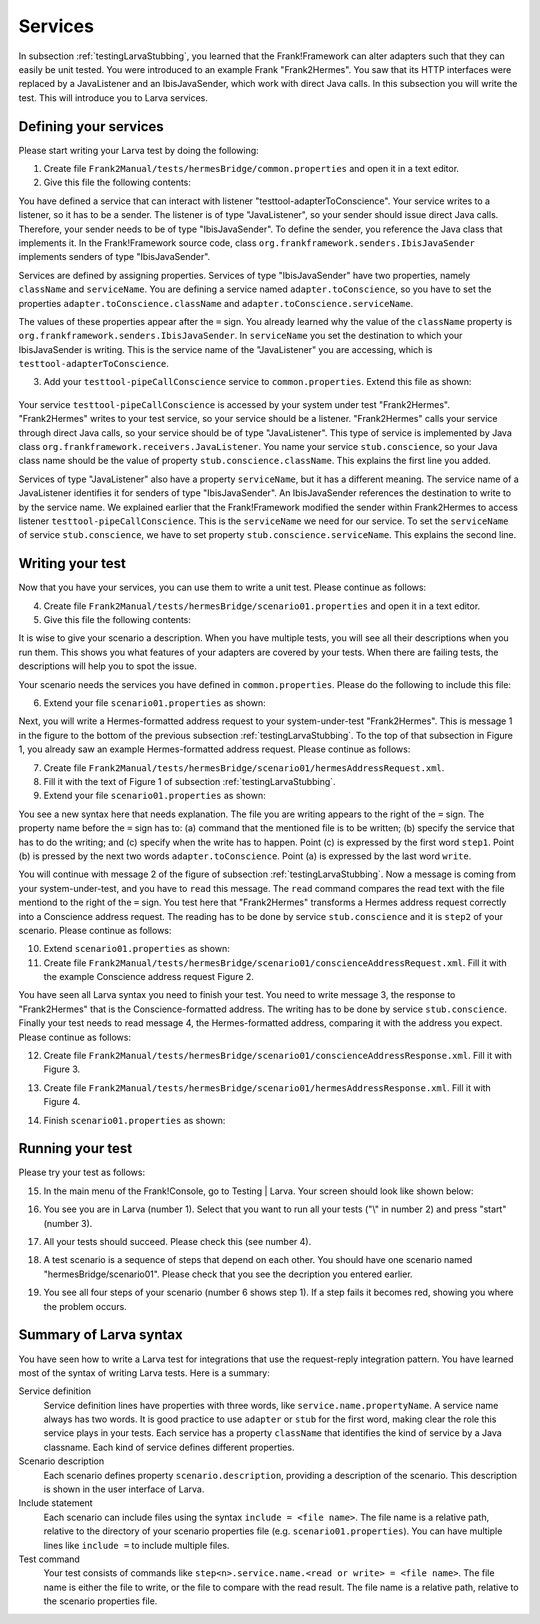 .. _testingLarvaServices:

Services
========

In subsection :ref:`testingLarvaStubbing`, you learned that the Frank!Framework can alter adapters such that they can easily be unit tested. You were introduced to an example Frank "Frank2Hermes". You saw that its HTTP interfaces were replaced by a JavaListener and an IbisJavaSender, which work with direct Java calls. In this subsection you will write the test. This will introduce you to Larva services.

Defining your services
----------------------

Please start writing your Larva test by doing the following:

#. Create file ``Frank2Manual/tests/hermesBridge/common.properties`` and open it in a text editor.
#. Give this file the following contents:

   .. literalinclude:: ../../../../srcSteps/Frank2Hermes/v505/tests/hermesBridge/common.properties

You have defined a service that can interact with listener "testtool-adapterToConscience". Your service writes to a listener, so it has to be a sender. The listener is of type "JavaListener", so your sender should issue direct Java calls. Therefore, your sender needs to be of type "IbisJavaSender". To define the sender, you reference the Java class that implements it. In the Frank!Framework source code, class ``org.frankframework.senders.IbisJavaSender`` implements senders of type "IbisJavaSender".

Services are defined by assigning properties. Services of type "IbisJavaSender" have two properties, namely ``className`` and ``serviceName``. You are defining a service named ``adapter.toConscience``, so you have to set the properties ``adapter.toConscience.className`` and ``adapter.toConscience.serviceName``.

The values of these properties appear after the ``=`` sign. You already learned why the value of the ``className`` property is ``org.frankframework.senders.IbisJavaSender``. In ``serviceName`` you set the destination to which your IbisJavaSender is writing. This is the service name of the "JavaListener" you are accessing, which is ``testtool-adapterToConscience``.

3. Add your ``testtool-pipeCallConscience`` service to ``common.properties``. Extend this file as shown:

    .. include:: ../../snippets/Frank2Hermes/v510/completeCommonProperties.txt

Your service ``testtool-pipeCallConscience`` is accessed by your system under test "Frank2Hermes". "Frank2Hermes" writes to your test service, so your service should be a listener. "Frank2Hermes" calls your service through direct Java calls, so your service should be of type "JavaListener". This type of service is implemented by Java class ``org.frankframework.receivers.JavaListener``. You name your service ``stub.conscience``, so your Java class name should be the value of property ``stub.conscience.className``. This explains the first line you added.

Services of type "JavaListener" also have a property ``serviceName``, but it has a different meaning. The service name of a JavaListener identifies it for senders of type "IbisJavaSender". An IbisJavaSender references the destination to write to by the service name. We explained earlier that the Frank!Framework modified the sender within Frank2Hermes to access listener ``testtool-pipeCallConscience``. This is the ``serviceName`` we need for our service. To set the ``serviceName`` of service ``stub.conscience``, we have to set property ``stub.conscience.serviceName``. This explains the second line.

Writing your test
-----------------

Now that you have your services, you can use them to write a unit test. Please continue as follows:

4. Create file ``Frank2Manual/tests/hermesBridge/scenario01.properties`` and open it in a text editor.
#. Give this file the following contents:

   .. literalinclude:: ../../../../srcSteps/Frank2Hermes/v515/tests/hermesBridge/scenario01.properties
      :language: none

It is wise to give your scenario a description. When you have multiple tests, you will see all their descriptions when you run them. This shows you what features of your adapters are covered by your tests. When there are failing tests, the descriptions will help you to spot the issue.

Your scenario needs the services you have defined in ``common.properties``. Please do the following to include this file:

6. Extend your file ``scenario01.properties`` as shown:

   .. include:: ../../snippets/Frank2Hermes/v520/scenario01AddInclude.txt

Next, you will write a Hermes-formatted address request to your system-under-test "Frank2Hermes". This is message 1 in the figure to the bottom of the previous subsection :ref:`testingLarvaStubbing`. To the top of that subsection in Figure 1, you already saw an example Hermes-formatted address request. Please continue as follows:

7. Create file ``Frank2Manual/tests/hermesBridge/scenario01/hermesAddressRequest.xml``.
#. Fill it with the text of Figure 1 of subsection :ref:`testingLarvaStubbing`.
#. Extend your file ``scenario01.properties`` as shown:

   .. include:: ../../snippets/Frank2Hermes/v525/scenario01Message1.txt

You see a new syntax here that needs explanation. The file you are writing appears to the right of the ``=`` sign. The property name before the ``=`` sign has to: (a) command that the mentioned file is to be written; (b) specify the service that has to do the writing; and (c) specify when the write has to happen. Point (c) is expressed by the first word ``step1``. Point (b) is pressed by the next two words ``adapter.toConscience``. Point (a) is expressed by the last word ``write``.

You will continue with message 2 of the figure of subsection :ref:`testingLarvaStubbing`. Now a message is coming from your system-under-test, and you have to ``read`` this message. The ``read`` command compares the read text with the file mentiond to the right of the ``=`` sign. You test here that "Frank2Hermes" transforms a Hermes address request correctly into a Conscience address request. The reading has to be done by service ``stub.conscience`` and it is ``step2`` of your scenario. Please continue as follows:

10. Extend ``scenario01.properties`` as shown:

    .. include:: ../../snippets/Frank2Hermes/v530/scenario01Message2.txt

#. Create file ``Frank2Manual/tests/hermesBridge/scenario01/conscienceAddressRequest.xml``. Fill it with the example Conscience address request Figure 2.

You have seen all Larva syntax you need to finish your test. You need to write message 3, the response to "Frank2Hermes" that is the Conscience-formatted address. The writing has to be done by service ``stub.conscience``. Finally your test needs to read message 4, the Hermes-formatted address, comparing it with the address you expect. Please continue as follows:

12. Create file ``Frank2Manual/tests/hermesBridge/scenario01/conscienceAddressResponse.xml``. Fill it with Figure 3.
#. Create file ``Frank2Manual/tests/hermesBridge/scenario01/hermesAddressResponse.xml``. Fill it with Figure 4.
#. Finish ``scenario01.properties`` as shown:

    .. include:: ../../snippets/Frank2Hermes/v550/scenario01Complete.txt

.. _testingLarvaServicesRunningYourTest:

Running your test
-----------------

Please try your test as follows:

15. In the main menu of the Frank!Console, go to Testing | Larva. Your screen should look like shown below:

    .. image:: runRequestReplyTest.jpg

#. You see you are in Larva (number 1). Select that you want to run all your tests ("\\" in number 2) and press "start" (number 3).
#. All your tests should succeed. Please check this (see number 4).
#. A test scenario is a sequence of steps that depend on each other. You should have one scenario named "hermesBridge/scenario01". Please check that you see the decription you entered earlier.
#. You see all four steps of your scenario (number 6 shows step 1). If a step fails it becomes red, showing you where the problem occurs.

Summary of Larva syntax
-----------------------

You have seen how to write a Larva test for integrations that use the request-reply integration pattern. You have learned most of the syntax of writing Larva tests. Here is a summary:

Service definition
  Service definition lines have properties with three words, like ``service.name.propertyName``. A service name always has two words. It is good practice to use ``adapter`` or ``stub`` for the first word, making clear the role this service plays in your tests. Each service has a property ``className`` that identifies the kind of service by a Java classname. Each kind of service defines different properties.

Scenario description
  Each scenario defines property ``scenario.description``, providing a description of the scenario. This description is shown in the user interface of Larva.

Include statement
  Each scenario can include files using the syntax ``include = <file name>``. The file name is a relative path, relative to the directory of your scenario properties file (e.g. ``scenario01.properties``). You can have multiple lines like ``include =`` to include multiple files.

Test command
  Your test consists of commands like ``step<n>.service.name.<read or write> = <file name>``. The file name is either the file to write, or the file to compare with the read result. The file name is a relative path, relative to the scenario properties file.